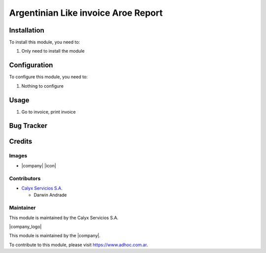 ================================================
Argentinian Like invoice Aroe Report
================================================

Installation
============

To install this module, you need to:

#. Only need to install the module

Configuration
=============

To configure this module, you need to:

#. Nothing to configure

Usage
=====

1. Go to invoice, print invoice

Bug Tracker
===========

Credits
=======

Images
------

* |company| |icon|

Contributors
------------

* `Calyx Servicios S.A. <http://www.calyxservicios.com.ar/>`_
  
  * Darwin Andrade

Maintainer
----------

This module is maintained by the Calyx Servicios S.A.

|company_logo|

This module is maintained by the |company|.

To contribute to this module, please visit https://www.adhoc.com.ar.
